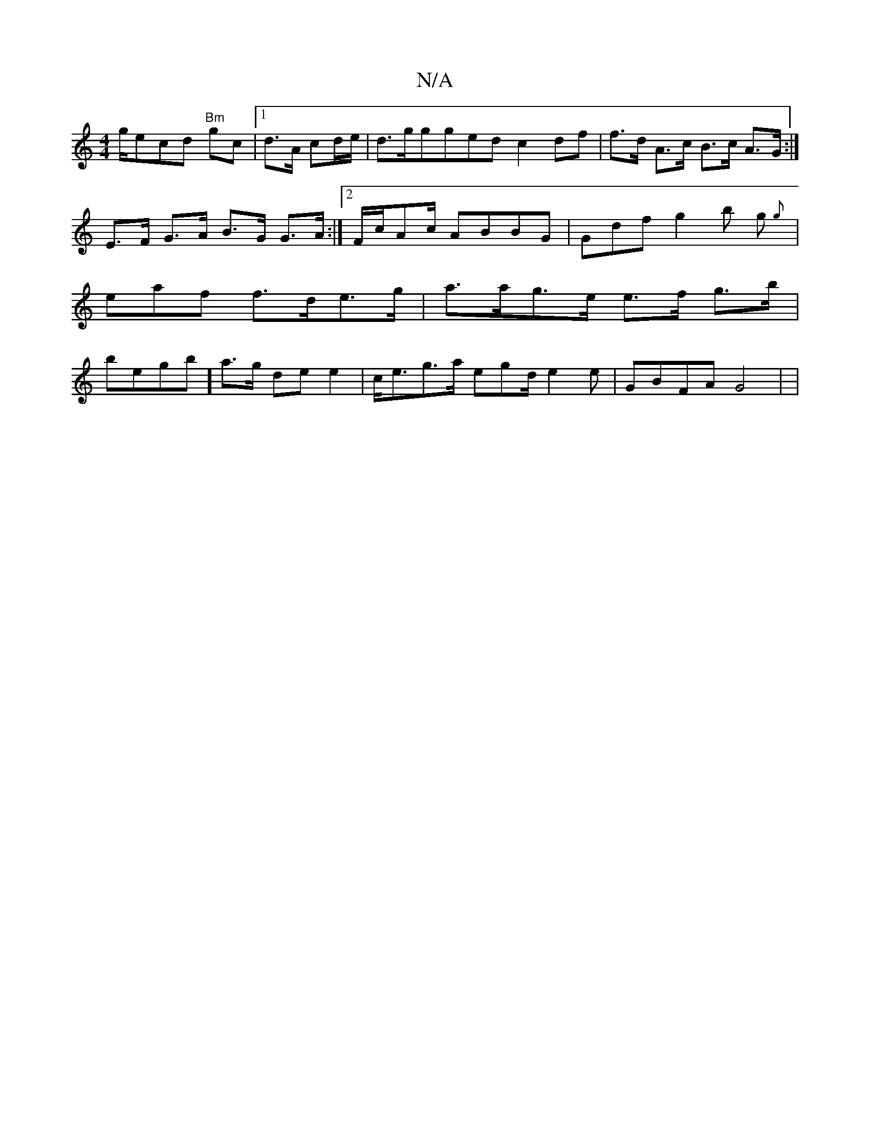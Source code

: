 X:1
T:N/A
M:4/4
R:N/A
K:Cmajor
/g/ecd "Bm" gc |1 d>A cd/e/ | d>gg}ged c2df | f>d A>c B>c A>G:|
E>F G>A B>G G>A:|2 F/c/Ac/ ABBG|Gdf g2b g{g}|eaf f>de>g | a>ag>e e>f g>b|begb] a>g de e2 | c<eg>a egd/2 e2 e | GBFA G4 | |

G2 F>E G>2 G